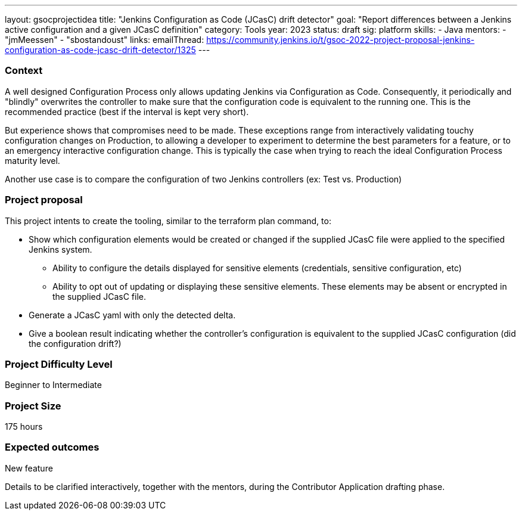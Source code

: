---
layout: gsocprojectidea
title: "Jenkins Configuration as Code (JCasC) drift detector"
goal: "Report differences between a Jenkins active configuration and a given JCasC definition"
category: Tools
year: 2023
status: draft
sig: platform
skills:
- Java
mentors:
- "jmMeessen"
- "sbostandoust"
links:
   emailThread: https://community.jenkins.io/t/gsoc-2022-project-proposal-jenkins-configuration-as-code-jcasc-drift-detector/1325
---


=== Context 
A well designed Configuration Process only allows updating Jenkins via Configuration as Code. 
Consequently, it periodically and "blindly" overwrites the controller to make sure that the configuration code is equivalent to the running one. 
This is the recommended practice (best if the interval is kept very short).

But experience shows that compromises need to be made. 
These exceptions range from interactively validating touchy configuration changes on Production, to allowing a developer to experiment to determine the best parameters for a feature, or to an emergency interactive configuration change.
This is typically the case when trying to reach the ideal Configuration Process maturity level. 

Another use case is to compare the configuration of two Jenkins controllers (ex: Test vs. Production) 

=== Project proposal

This project intents to create the tooling, similar to the terraform plan command, to:

* Show which configuration elements would be created or changed if the supplied JCasC file were applied to the specified Jenkins system.
** Ability to configure the details displayed for sensitive elements (credentials, sensitive configuration, etc)
** Ability to opt out of updating or displaying these sensitive elements. These elements may be absent or encrypted in the supplied JCasC file.
* Generate a JCasC yaml with only the detected delta.
* Give a boolean result indicating whether the controller's configuration is equivalent to the supplied JCasC configuration (did the configuration drift?)


=== Project Difficulty Level

Beginner to Intermediate

=== Project Size

175 hours

=== Expected outcomes

New feature

Details to be clarified interactively, together with the mentors, during the Contributor Application drafting phase. 
